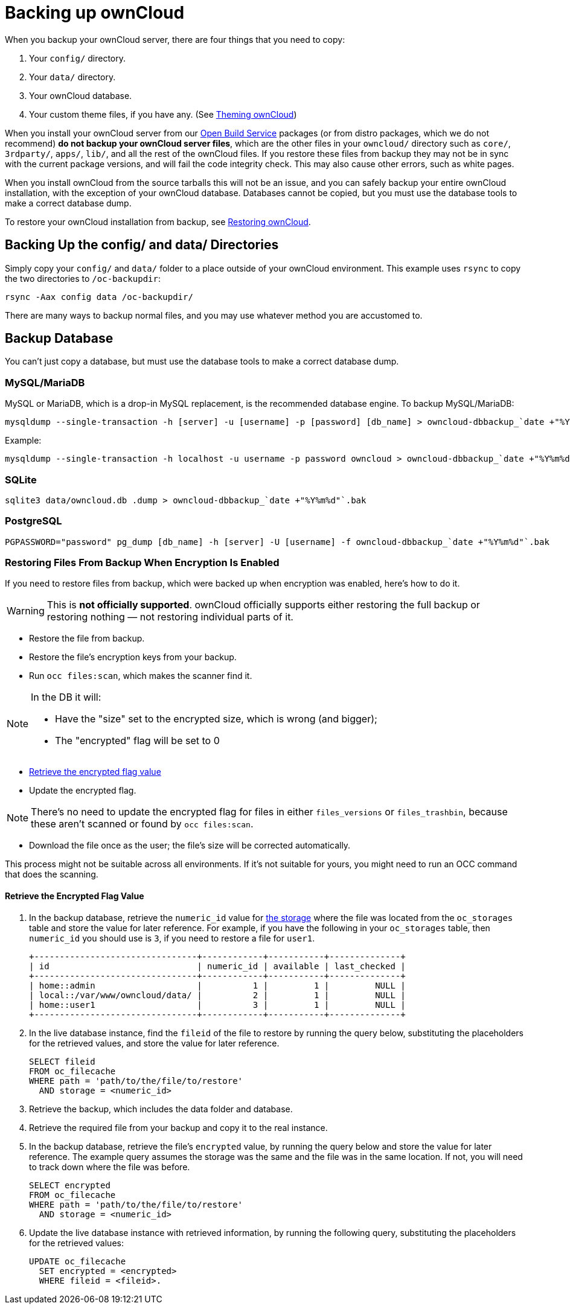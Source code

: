 = Backing up ownCloud

When you backup your ownCloud server, there are four things that you
need to copy:

1.  Your `config/` directory.
2.  Your `data/` directory.
3.  Your ownCloud database.
4.  Your custom theme files, if you have any. (See xref:developer_manual:core/theming.adoc[Theming ownCloud])

When you install your ownCloud server from our
https://download.owncloud.org/download/repositories/stable/owncloud/[Open
Build Service] packages (or from distro packages, which we do not
recommend) *do not backup your ownCloud server files*, which are the
other files in your `owncloud/` directory such as `core/`, `3rdparty/`,
`apps/`, `lib/`, and all the rest of the ownCloud files. If you restore
these files from backup they may not be in sync with the current package
versions, and will fail the code integrity check. This may also cause
other errors, such as white pages.

When you install ownCloud from the source tarballs this will not be an
issue, and you can safely backup your entire ownCloud installation, with
the exception of your ownCloud database. Databases cannot be copied, but
you must use the database tools to make a correct database dump.

To restore your ownCloud installation from backup, see xref:maintenance/restore.adoc[Restoring ownCloud].

[[backing-up-the-config-and-data-directories]]
== Backing Up the config/ and data/ Directories

Simply copy your `config/` and `data/` folder to a place outside of your
ownCloud environment. This example uses `rsync` to copy the two
directories to `/oc-backupdir`:

....
rsync -Aax config data /oc-backupdir/
....

There are many ways to backup normal files, and you may use whatever
method you are accustomed to.

[[backup-database]]
== Backup Database

You can't just copy a database, but must use the database tools to make
a correct database dump.

[[mysqlmariadb]]
=== MySQL/MariaDB

MySQL or MariaDB, which is a drop-in MySQL replacement, is the
recommended database engine. To backup MySQL/MariaDB:

[source,console]
....
mysqldump --single-transaction -h [server] -u [username] -p [password] [db_name] > owncloud-dbbackup_`date +"%Y%m%d"`.bak
....

Example:

[source,console]
....
mysqldump --single-transaction -h localhost -u username -p password owncloud > owncloud-dbbackup_`date +"%Y%m%d"`.bak
....

[[sqlite]]
=== SQLite

[source,console]
....
sqlite3 data/owncloud.db .dump > owncloud-dbbackup_`date +"%Y%m%d"`.bak
....

[[postgresql]]
=== PostgreSQL

[source,postgresql]
....
PGPASSWORD="password" pg_dump [db_name] -h [server] -U [username] -f owncloud-dbbackup_`date +"%Y%m%d"`.bak
....

[[restoring-files-from-backup-when-encryption-is-enabled]]
=== Restoring Files From Backup When Encryption Is Enabled

If you need to restore files from backup, which were backed up when
encryption was enabled, here's how to do it.

WARNING: This is *not officially supported*. ownCloud officially supports either restoring the full backup or restoring nothing — not restoring individual parts of it.

* Restore the file from backup.
* Restore the file's encryption keys from your backup.
* Run `occ files:scan`, which makes the scanner find it.

[NOTE]
====
In the DB it will:

- Have the "size" set to the encrypted size, which is wrong (and bigger);
- The "encrypted" flag will be set to 0
====

* xref:retrieve-encrypted-flag-value[Retrieve the encrypted flag value]
* Update the encrypted flag.

[NOTE]
====
There's no need to update the encrypted flag for files in either `files_versions` or `files_trashbin`, because these aren't scanned or found by `occ files:scan`.
====

* Download the file once as the user; the file's size will be corrected automatically.

This process might not be suitable across all environments.
If it's not suitable for yours, you might need to run an OCC command that does the scanning.

[[retrieve-encrypted-flag-value]]
==== Retrieve the Encrypted Flag Value

1. In the backup database, retrieve the `numeric_id` value for link:https://github.com/owncloud/core/wiki/Storage-IDs[the storage]
   where the file was located from the `oc_storages` table and store the value
   for later reference.
   For example, if you have the following in your `oc_storages` table, then
   `numeric_id` you should use is `3`, if you need to restore a file for `user1`.

   +--------------------------------+------------+-----------+--------------+
   | id                             | numeric_id | available | last_checked |
   +--------------------------------+------------+-----------+--------------+
   | home::admin                    |          1 |         1 |         NULL |
   | local::/var/www/owncloud/data/ |          2 |         1 |         NULL |
   | home::user1                    |          3 |         1 |         NULL |
   +--------------------------------+------------+-----------+--------------+

2. In the live database instance, find the `fileid` of the file to restore by
   running the query below, substituting the placeholders for the retrieved
   values, and store the value for later reference.

   SELECT fileid
   FROM oc_filecache
   WHERE path = 'path/to/the/file/to/restore'
     AND storage = <numeric_id>

3. Retrieve the backup, which includes the data folder and database.

4. Retrieve the required file from your backup and copy it to the real instance.

5. In the backup database, retrieve the file's `encrypted` value, by running
   the query below and store the value for later reference.
   The example query assumes the storage was the same and the file was in the same location.
   If not, you will need to track down where the file was before.

   SELECT encrypted
   FROM oc_filecache
   WHERE path = 'path/to/the/file/to/restore'
     AND storage = <numeric_id>

6. Update the live database instance with retrieved information, by running the
   following query, substituting the placeholders for the retrieved values:

   UPDATE oc_filecache
     SET encrypted = <encrypted>
     WHERE fileid = <fileid>.
